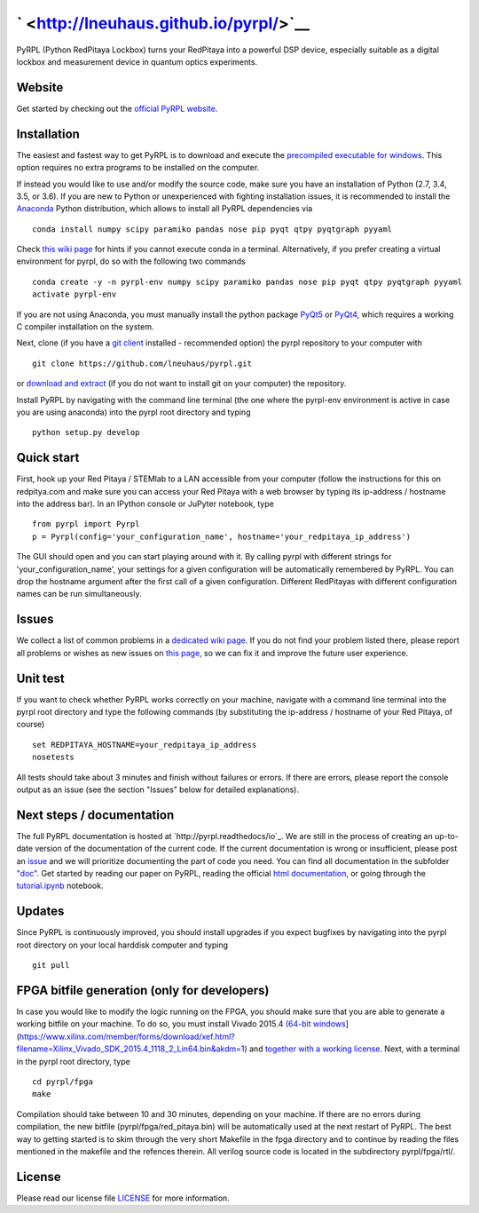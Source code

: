 ` <http://lneuhaus.github.io/pyrpl/>`__
=======================================

|travis status| |code coverage| |Python versions on PyPI| |PyrRPL version on PyPI| |Documentation Status| |join chat on gitter| |License|

|Download PyRPL| |LGPLv3|

PyRPL (Python RedPitaya Lockbox) turns your RedPitaya into a powerful DSP device, especially suitable as a digital lockbox and measurement device in quantum optics experiments.

Website
-------

Get started by checking out the `official PyRPL website <http://lneuhaus.github.io/pyrpl/>`__.

Installation
------------

The easiest and fastest way to get PyRPL is to download and execute the `precompiled executable for windows <https://sourceforge.net/projects/pyrpl/files/latest/download>`__. This option requires no extra programs to be installed on the computer.

If instead you would like to use and/or modify the source code, make sure you have an installation of Python (2.7, 3.4, 3.5, or 3.6). If you are new to Python or unexperienced with fighting installation issues, it is recommended to install the `Anaconda <https://www.continuum.io/downloads>`__ Python distribution, which allows to install all PyRPL dependencies via

::

    conda install numpy scipy paramiko pandas nose pip pyqt qtpy pyqtgraph pyyaml

Check `this wiki page <https://github.com/lneuhaus/pyrpl/wiki/Installation:-Common-issues-with-anaconda>`__
for hints if you cannot execute conda in a terminal. Alternatively, if
you prefer creating a virtual environment for pyrpl, do so with the
following two commands

::

    conda create -y -n pyrpl-env numpy scipy paramiko pandas nose pip pyqt qtpy pyqtgraph pyyaml
    activate pyrpl-env

If you are not using Anaconda, you must manually install the python
package `PyQt5 <https://pypi.python.org/pypi/PyQt5>`__ or
`PyQt4 <https://pypi.python.org/pypi/PyQt4>`__, which requires a working
C compiler installation on the system.

Next, clone (if you have a `git
client <https://git-scm.com/downloads>`__ installed - recommended
option) the pyrpl repository to your computer with

::

    git clone https://github.com/lneuhaus/pyrpl.git

or `download and
extract <https://github.com/lneuhaus/pyrpl/archive/master.zip>`__ (if
you do not want to install git on your computer) the repository.

Install PyRPL by navigating with the command line terminal (the one
where the pyrpl-env environment is active in case you are using
anaconda) into the pyrpl root directory and typing

::

    python setup.py develop

Quick start
-----------

First, hook up your Red Pitaya / STEMlab to a LAN accessible from your
computer (follow the instructions for this on redpitya.com and make sure
you can access your Red Pitaya with a web browser by typing its
ip-address / hostname into the address bar). In an IPython console or
JuPyter notebook, type

::

    from pyrpl import Pyrpl
    p = Pyrpl(config='your_configuration_name', hostname='your_redpitaya_ip_address')

The GUI should open and you can start playing around with it. By calling
pyrpl with different strings for 'your\_configuration\_name', your
settings for a given configuration will be automatically remembered by
PyRPL. You can drop the hostname argument after the first call of a
given configuration. Different RedPitayas with different configuration
names can be run simultaneously.

Issues
------

We collect a list of common problems in a `dedicated wiki
page <https://github.com/lneuhaus/pyrpl/wiki/Installation:-Common-issues-with-anaconda>`__.
If you do not find your problem listed there, please report all problems
or wishes as new issues on `this
page <https://github.com/lneuhaus/pyrpl/issues>`__, so we can fix it and
improve the future user experience.

Unit test
---------

If you want to check whether PyRPL works correctly on your machine,
navigate with a command line terminal into the pyrpl root directory and
type the following commands (by substituting the ip-address / hostname
of your Red Pitaya, of course)

::

    set REDPITAYA_HOSTNAME=your_redpitaya_ip_address
    nosetests

All tests should take about 3 minutes and finish without failures or
errors. If there are errors, please report the console output as an
issue (see the section "Issues" below for detailed explanations).

Next steps / documentation
--------------------------

The full PyRPL documentation is hosted at `http://pyrpl.readthedocs/io`_.
We are still in the process of creating an up-to-date version of the
documentation of the current code. If the current documentation is wrong
or insufficient, please post an
`issue <https://github.com/lneuhaus/pyrpl/issues>`__ and we will
prioritize documenting the part of code you need. You can find all
documentation in the subfolder
`"doc" <https://github.com/lneuhaus/pyrpl/blob/master/doc>`__. Get
started by reading our paper on PyRPL, reading the official `html
documentation <https://github.com/lneuhaus/pyrpl/blob/master/doc/sphinx/build/html/index.html>`__,
or going through the
`tutorial.ipynb <https://github.com/lneuhaus/pyrpl/blob/master/doc/tutorial.ipynb>`__
notebook.

Updates
-------

Since PyRPL is continuously improved, you should install upgrades if you
expect bugfixes by navigating into the pyrpl root directory on your
local harddisk computer and typing

::

    git pull

FPGA bitfile generation (only for developers)
---------------------------------------------

In case you would like to modify the logic running on the FPGA, you
should make sure that you are able to generate a working bitfile on your
machine. To do so, you must install Vivado 2015.4 `(64-bit
windows <windows%20web-installer%5D(https://www.xilinx.com/member/forms/download/xef.html?filename=Xilinx_Vivado_SDK_2015.4_1118_2_Win64.exe&akdm=1)%20or%20%5BLinux>`__](https://www.xilinx.com/member/forms/download/xef.html?filename=Xilinx\_Vivado\_SDK\_2015.4\_1118\_2\_Lin64.bin&akdm=1)
and `together with a working
license <https://github.com/lneuhaus/pyrpl/wiki/Installation:-How-to-get-the-right-license-for-Vivado-2015.4>`__.
Next, with a terminal in the pyrpl root directory, type

::

    cd pyrpl/fpga
    make

Compilation should take between 10 and 30 minutes, depending on your
machine. If there are no errors during compilation, the new bitfile
(pyrpl/fpga/red\_pitaya.bin) will be automatically used at the next
restart of PyRPL. The best way to getting started is to skim through the
very short Makefile in the fpga directory and to continue by reading the
files mentioned in the makefile and the refences therein. All verilog
source code is located in the subdirectory pyrpl/fpga/rtl/.

License
-------

Please read our license file
`LICENSE <https://github.com/lneuhaus/pyrpl/blob/master/LICENSE>`__ for
more information.

.. |travis status| image:: https://travis-ci.org/lneuhaus/pyrpl.svg?branch=master
   :target: https://travis-ci.org/lneuhaus/pyrpl
.. |code coverage| image:: https://codecov.io/github/lneuhaus/pyrpl/coverage.svg?branch=master
   :target: https://codecov.io/gh/lneuhaus/pyrpl
.. |Python versions on PyPI| image:: https://img.shields.io/pypi/pyversions/pyrpl.svg
   :target: https://pypi.python.org/pypi/pyrpl/
.. |PyrRPL version on PyPI| image:: https://img.shields.io/pypi/v/pyrpl.svg
   :target: https://pypi.python.org/pypi/pyrpl/
.. |Documentation Status| image:: https://readthedocs.org/projects/pyrpl/badge/?version=latest
   :target: http://pyrpl.readthedocs.io/en/latest/?badge=latest
.. |join chat on gitter| image:: https://badges.gitter.im/JoinChat.svg
   :target: https://gitter.im/lneuhaus/pyrpl
.. |License| image:: https://img.shields.io/pypi/l/pyrpl.svg
   :target: https://github.com/lneuhaus/pyrpl/blob/master/LICENSE
.. |Download PyRPL| image:: https://a.fsdn.com/con/app/sf-download-button
   :target: https://sourceforge.net/projects/pyrpl/files/
.. |LGPLv3| image:: https://www.gnu.org/graphics/gplv3-88x31.png
   :target: https://www.gnu.org/licenses/gpl.html


